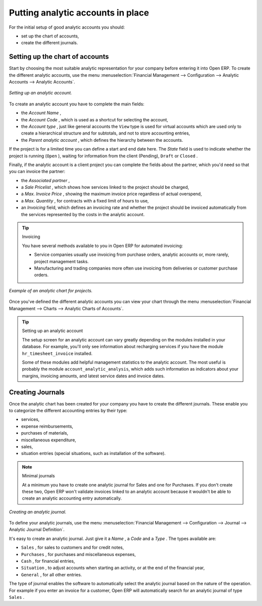 
.. index::
   single: Analytic accounts

Putting analytic accounts in place
==================================

For the initial setup of good analytic accounts you should:

* set up the chart of accounts,

* create the different journals.

Setting up the chart of accounts
--------------------------------

Start by choosing the most suitable analytic representation for your company before entering it into Open ERP. To create the different analytic accounts, use the menu :menuselection:`Financial Management --> Configuration --> Analytic Accounts --> Analytic Accounts`.

.. figure::  images/account_analytic_form.png
   :align: center

   *Setting up an analytic account.*

To create an analytic account you have to complete the main fields:

* the  *Account Name* ,

* the  *Account Code* , which is used as a shortcut for selecting the account,

* the  *Account type* , just like general accounts the \ ``View``\   type is used for virtual accounts which are used only to create a hierarchical structure and for subtotals, and not to store accounting entries,

* the  *Parent analytic account* , which defines the hierarchy between the accounts.

If the project is for a limited time you can define a start and end date here. The  *State*  field is used to indicate whether the project is running (\ ``Open``\  ), waiting for information from the client (Pending), \ ``Draft``\   or \ ``Closed``\  .

Finally, if the analytic account is a client project you can complete the fields about the partner, which you'd need so that you can invoice the partner:

* the  *Associated partner* ,

* a  *Sale Pricelist* , which shows how services linked to the project should be charged,

* a  *Max. Invoice Price* , showing the maximum invoice price regardless of actual overspend,

* a  *Max. Quantity* , for contracts with a fixed limit of hours to use,

* an  *Invoicing*  field, which defines an invoicing rate and whether the project should be invoiced automatically from the services represented by the costs in the analytic account.

.. index::
   single: Invoicing

.. tip:: Invoicing 

	You have several methods available to you in Open ERP for automated invoicing:

	* Service companies usually use invoicing from purchase orders, analytic accounts or, more rarely, project management tasks.

	* Manufacturing and trading companies more often use invoicing from deliveries or customer purchase orders.


.. figure::  images/account_analytic_chart.png
   :align: center

   *Example of an analytic chart for projects.*

Once you've defined the different analytic accounts you can view your chart through the menu :menuselection:`Financial Management --> Charts --> Analytic Charts of Accounts`.

.. tip:: Setting up an analytic account 

	The setup screen for an analytic account can vary greatly depending on the modules installed in your database. 
	For example, you'll only see information about recharging services if you have the module ``hr_timesheet_invoice`` installed.

	Some of these modules add helpful management statistics to the analytic account. 
	The most useful is probably the module ``account_analytic_analysis``, 
	which adds such information as indicators about your margins, invoicing amounts, and latest service dates and invoice dates.

Creating Journals
-----------------

Once the analytic chart has been created for your company you have to create the different journals. These enable you to categorize the different accounting entries by their type:

* services,

* expense reimbursements,

* purchases of materials,

* miscellaneous expenditure,

* sales,

* situation entries (special situations, such as installation of the software).

.. index::
   single: Journal; Minimal journals

.. note::  Minimal journals

	At a minimum you have to create one analytic journal for Sales and one for Purchases. 
	If you don't create these two, Open ERP won't validate invoices linked to an analytic account 
	because it wouldn't be able to create an analytic accounting entry automatically.

.. figure::  images/account_analytic_journal.png
   :align: center

   *Creating an analytic journal.*

To define your analytic journals, use the menu :menuselection:`Financial Management --> Configuration --> Journal --> Analytic Journal Definition`.

It's easy to create an analytic journal. Just give it a  *Name* , a  *Code*  and a  *Type* . The types available are:

* \ ``Sales``\  , for sales to customers and for credit notes,

* \ ``Purchases``\  , for purchases and miscellaneous expenses,

* \ ``Cash``\  , for financial entries,

* \ ``Situation``\  , to adjust accounts when starting an activity, or at the end of the financial year,

* \ ``General``\  , for all other entries.

The type of journal enables the software to automatically select the analytic journal based on the nature of the operation. For example if you enter an invoice for a customer, Open ERP will automatically search for an analytic journal of type \ ``Sales``\  .


.. Copyright © Open Object Press. All rights reserved.

.. You may take electronic copy of this publication and distribute it if you don't
.. change the content. You can also print a copy to be read by yourself only.

.. We have contracts with different publishers in different countries to sell and
.. distribute paper or electronic based versions of this book (translated or not)
.. in bookstores. This helps to distribute and promote the Open ERP product. It
.. also helps us to create incentives to pay contributors and authors using author
.. rights of these sales.

.. Due to this, grants to translate, modify or sell this book are strictly
.. forbidden, unless Tiny SPRL (representing Open Object Presses) gives you a
.. written authorisation for this.

.. Many of the designations used by manufacturers and suppliers to distinguish their
.. products are claimed as trademarks. Where those designations appear in this book,
.. and Open ERP Press was aware of a trademark claim, the designations have been
.. printed in initial capitals.

.. While every precaution has been taken in the preparation of this book, the publisher
.. and the authors assume no responsibility for errors or omissions, or for damages
.. resulting from the use of the information contained herein.

.. Published by Open ERP Press, Grand Rosière, Belgium

